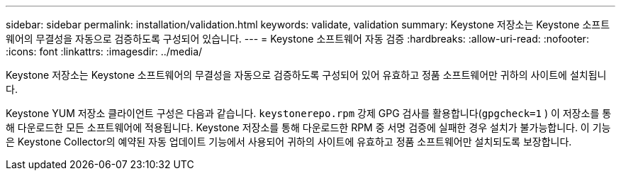 ---
sidebar: sidebar 
permalink: installation/validation.html 
keywords: validate, validation 
summary: Keystone 저장소는 Keystone 소프트웨어의 무결성을 자동으로 검증하도록 구성되어 있습니다. 
---
= Keystone 소프트웨어 자동 검증
:hardbreaks:
:allow-uri-read: 
:nofooter: 
:icons: font
:linkattrs: 
:imagesdir: ../media/


[role="lead"]
Keystone 저장소는 Keystone 소프트웨어의 무결성을 자동으로 검증하도록 구성되어 있어 유효하고 정품 소프트웨어만 귀하의 사이트에 설치됩니다.

Keystone YUM 저장소 클라이언트 구성은 다음과 같습니다. `keystonerepo.rpm` 강제 GPG 검사를 활용합니다(`gpgcheck=1` ) 이 저장소를 통해 다운로드한 모든 소프트웨어에 적용됩니다.  Keystone 저장소를 통해 다운로드한 RPM 중 서명 검증에 실패한 경우 설치가 불가능합니다.  이 기능은 Keystone Collector의 예약된 자동 업데이트 기능에서 사용되어 귀하의 사이트에 유효하고 정품 소프트웨어만 설치되도록 보장합니다.
